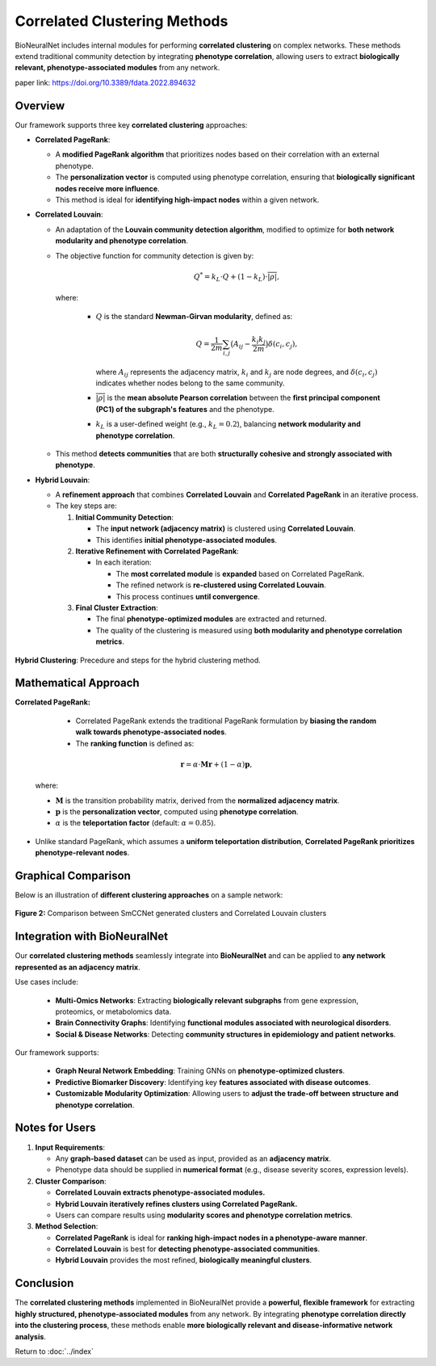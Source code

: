 Correlated Clustering Methods
=============================

BioNeuralNet includes internal modules for performing **correlated clustering** on complex networks.
These methods extend traditional community detection by integrating **phenotype correlation**, allowing users to extract **biologically relevant, phenotype-associated modules** from any network.

paper link: https://doi.org/10.3389/fdata.2022.894632 


Overview
--------

Our framework supports three key **correlated clustering** approaches:

- **Correlated PageRank**:

  - A **modified PageRank algorithm** that prioritizes nodes based on their correlation with an external phenotype.
  
  - The **personalization vector** is computed using phenotype correlation, ensuring that **biologically significant nodes receive more influence**.
  
  - This method is ideal for **identifying high-impact nodes** within a given network.

- **Correlated Louvain**:

  - An adaptation of the **Louvain community detection algorithm**, modified to optimize for **both network modularity and phenotype correlation**.
  - The objective function for community detection is given by:

    .. math::

       Q^* = k_L \cdot Q + (1 - k_L) \cdot \overline{\lvert \rho \rvert},

    where:

      - :math:`Q` is the standard **Newman-Girvan modularity**, defined as:

        .. math::

           Q = \frac{1}{2m} \sum_{i,j} \bigl(A_{ij} - \frac{k_i k_j}{2m} \bigr) \delta(c_i, c_j),

        where :math:`A_{ij}` represents the adjacency matrix, :math:`k_i` and :math:`k_j` are node degrees, and :math:`\delta(c_i, c_j)` indicates whether nodes belong to the same community.
      - :math:`\overline{\lvert \rho \rvert}` is the **mean absolute Pearson correlation** between the **first principal component (PC1) of the subgraph's features** and the phenotype.
      - :math:`k_L` is a user-defined weight (e.g., :math:`k_L = 0.2`), balancing **network modularity and phenotype correlation**.

  - This method **detects communities** that are both **structurally cohesive and strongly associated with phenotype**.

- **Hybrid Louvain**:

  - A **refinement approach** that combines **Correlated Louvain** and **Correlated PageRank** in an iterative process.
 
  - The key steps are:

    1. **Initial Community Detection**:

       - The **input network (adjacency matrix)** is clustered using **Correlated Louvain**.
       - This identifies **initial phenotype-associated modules**.

    2. **Iterative Refinement with Correlated PageRank**:

       - In each iteration:

         - The **most correlated module** is **expanded** based on Correlated PageRank.
         - The refined network is **re-clustered using Correlated Louvain**.
         - This process continues **until convergence**.

    3. **Final Cluster Extraction**:

       - The final **phenotype-optimized modules** are extracted and returned.
       - The quality of the clustering is measured using **both modularity and phenotype correlation metrics**.

.. figure:: _static/hybrid_clustering.png
   :align: center
   :alt: Overview hybrid clustering workflow

   **Hybrid Clustering**: Precedure and steps for the hybrid clustering method.


Mathematical Approach
---------------------

**Correlated PageRank:**

   - Correlated PageRank extends the traditional PageRank formulation by **biasing the random walk towards phenotype-associated nodes**.
   
   - The **ranking function** is defined as:

  .. math::

     \mathbf{r} = \alpha \cdot \mathbf{M} \mathbf{r} + (1 - \alpha) \mathbf{p},

  where:

  - :math:`\mathbf{M}` is the transition probability matrix, derived from the **normalized adjacency matrix**.
  - :math:`\mathbf{p}` is the **personalization vector**, computed using **phenotype correlation**.
  - :math:`\alpha` is the **teleportation factor** (default: :math:`\alpha = 0.85`).

- Unlike standard PageRank, which assumes a **uniform teleportation distribution**, **Correlated PageRank prioritizes phenotype-relevant nodes**.

Graphical Comparison
--------------------

Below is an illustration of **different clustering approaches** on a sample network:

.. figure:: _static/clustercorrelation.png
   :align: center
   :alt: Comparison of Correlated Clustering Methods

   **Figure 2:** Comparison between SmCCNet generated clusters and Correlated Louvain clusters

Integration with BioNeuralNet
------------------------------

Our **correlated clustering methods** seamlessly integrate into **BioNeuralNet** and can be applied to **any network represented as an adjacency matrix**.

Use cases include:

   - **Multi-Omics Networks**: Extracting **biologically relevant subgraphs** from gene expression, proteomics, or metabolomics data.
   - **Brain Connectivity Graphs**: Identifying **functional modules associated with neurological disorders**.
   - **Social & Disease Networks**: Detecting **community structures in epidemiology and patient networks**.

Our framework supports:

   - **Graph Neural Network Embedding**: Training GNNs on **phenotype-optimized clusters**.
   
   - **Predictive Biomarker Discovery**: Identifying key **features associated with disease outcomes**.
   
   - **Customizable Modularity Optimization**: Allowing users to **adjust the trade-off between structure and phenotype correlation**.

Notes for Users
---------------

1. **Input Requirements**:

   - Any **graph-based dataset** can be used as input, provided as an **adjacency matrix**.
   
   - Phenotype data should be supplied in **numerical format** (e.g., disease severity scores, expression levels).

2. **Cluster Comparison**:

   - **Correlated Louvain extracts phenotype-associated modules.**
   
   - **Hybrid Louvain iteratively refines clusters using Correlated PageRank.**
   
   - Users can compare results using **modularity scores and phenotype correlation metrics**.

3. **Method Selection**:

   - **Correlated PageRank** is ideal for **ranking high-impact nodes in a phenotype-aware manner**.
   
   - **Correlated Louvain** is best for **detecting phenotype-associated communities**.
  
   - **Hybrid Louvain** provides the most refined, **biologically meaningful clusters**.

Conclusion
----------

The **correlated clustering methods** implemented in BioNeuralNet provide a **powerful, flexible framework** for extracting **highly structured, phenotype-associated modules** from any network.
By integrating **phenotype correlation directly into the clustering process**, these methods enable **more biologically relevant and disease-informative network analysis**.

Return to :doc:`../index`
